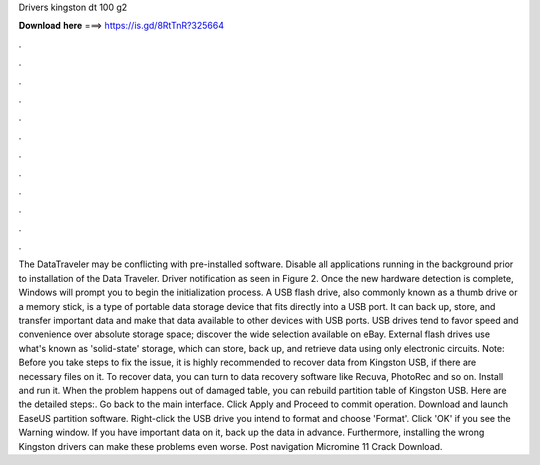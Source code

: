 Drivers kingston dt 100 g2

𝐃𝐨𝐰𝐧𝐥𝐨𝐚𝐝 𝐡𝐞𝐫𝐞 ===> https://is.gd/8RtTnR?325664

.

.

.

.

.

.

.

.

.

.

.

.

The DataTraveler may be conflicting with pre-installed software. Disable all applications running in the background prior to installation of the Data Traveler.
Driver notification as seen in Figure 2. Once the new hardware detection is complete, Windows will prompt you to begin the initialization process. A USB flash drive, also commonly known as a thumb drive or a memory stick, is a type of portable data storage device that fits directly into a USB port. It can back up, store, and transfer important data and make that data available to other devices with USB ports. USB drives tend to favor speed and convenience over absolute storage space; discover the wide selection available on eBay.
External flash drives use what's known as 'solid-state' storage, which can store, back up, and retrieve data using only electronic circuits. Note: Before you take steps to fix the issue, it is highly recommended to recover data from Kingston USB, if there are necessary files on it.
To recover data, you can turn to data recovery software like Recuva, PhotoRec and so on. Install and run it. When the problem happens out of damaged table, you can rebuild partition table of Kingston USB. Here are the detailed steps:. Go back to the main interface. Click Apply and Proceed to commit operation. Download and launch EaseUS partition software. Right-click the USB drive you intend to format and choose 'Format'. Click 'OK' if you see the Warning window.
If you have important data on it, back up the data in advance. Furthermore, installing the wrong Kingston drivers can make these problems even worse. Post navigation Micromine 11 Crack Download.